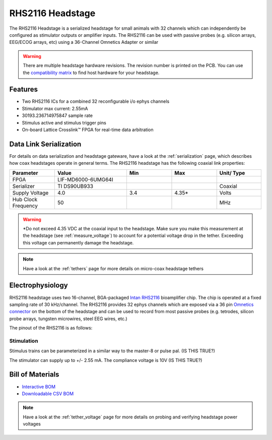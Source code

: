 #################
RHS2116 Headstage
#################

The RHS2116 Headstage is a serialized headstage for small animals with 32 channels which can independently be configured as stimulator outputs or amplifier inputs. The RHS2116 can be used with passive probes (e.g. silicon arrays, EEG/ECOG arrays, etc) using a 36-Channel Omnetics Adapter or similar 

.. image:: /_static/images/rhs2116/rhs2116.png
    :align: center
    :height: 400px
    :alt: ONIX rhs2116

.. warning:: There are multiple headstage hardware revisions. The revision number is printed on the PCB. You can use the `compatibility matrix <https://docs.google.com/spreadsheets/d/1LwEOlOkL_HJKeTmNJFVIlItzVeCZDzOt_9Up_rA36Ic/edit?usp=sharing>`__ to find host hardware for your headstage.

********
Features
********

*   Two RHS2116 ICs for a combined 32 reconfigurable i/o ephys channels

*   Stimulator max current: 2.55mA

*   30193.236714975847 sample rate

*   Stimulus active and stimulus trigger pins

*   On-board Lattice Crosslink™ FPGA for real-time data arbitration

***********************
Data Link Serialization
***********************

For details on data serialization and headstage gateware, have a look at the
:ref:`serialization` page, which describes how coax headstages operate in
general terms. The RHS2116 headstage has the following coaxial link properties:

.. table::
    :widths: 50 80 50 50 50

    +------------------------+--------------------+----------+----------+----------+
    | Parameter              | Value              | Min      | Max      | Unit/    |
    |                        |                    |          |          | Type     |
    +========================+====================+==========+==========+==========+
    | FPGA                   | LIF-MD6000-6UMG64I |          |          |          |
    +------------------------+--------------------+----------+----------+----------+
    | Serializer             | TI DS90UB933       |          |          | Coaxial  |
    +------------------------+--------------------+----------+----------+----------+
    | Supply Voltage         | 4.0                | 3.4      | 4.35*    | Volts    |
    +------------------------+--------------------+----------+----------+----------+
    | Hub Clock Frequency    | 50                 |          |          | MHz      |
    +------------------------+--------------------+----------+----------+----------+

.. warning:: \*Do not exceed 4.35 VDC at the coaxial input to the headstage. Make
    sure you make this measurement at the headstage (see :ref:`measure_voltage`) to
    account for a potential voltage drop in the tether. Exceeding this voltage can
    permanently damage the headstage.

.. note:: Have a look at the :ref:`tethers` page for more details on micro-coax headstage tethers

*****************
Electrophysiology
*****************

RHS2116 headstage uses two 16-channel, BGA-packaged `Intan RHS2116
<https://intantech.com/>`_ bioamplifier chip. The chip is operated at a fixed
sampling rate of 30 kHz/channel. The RHS2116 provides 32 ephys channels which are exposed via a 36 pin `Omnetics connector <https://www.omnetics.com/wp-content/uploads/2022/01/A79025-001.pdf>`__ on the bottom of the headstage and can be used to record from most passive probes (e.g. 
tetrodes, silicon probe arrays, tungsten microwires, steel EEG wires, etc.)

The pinout of the RHS2116 is as follows:

..  image:: /_static/images/rhs2116/rhs2116-omnetics.webp
    :align: center
    :height: 400px
    :alt: ONIX rhs2116 omnetics

..  todo::
    We still have to photoshop this image, but I want to make sure that this is the way we want to map the channels 0->32 (ignoring GNDs and refs):

    15<-----------------------------------------------0

    16----------------------------------------------->31

    (IS THIS TRUE?)

Stimulation
===========

Stimulus trains can be parameterized in a similar way to the master-8 or pulse pal. (IS THIS TRUE?)

The stimulator can supply up to +/- 2.55 mA. The compliance voltage is 10V (IS THIS TRUE?)

*****************
Bill of Materials
*****************

- `Interactive BOM <../../_static/boms/headstage-rhs2116_bom.html>`__
- `Downloadable CSV BOM <https://github.com/open-ephys/onix-headstage-rhs2116/blob/main/pcb/manufacturing/bom/headstage-rhs2116.csv>`__

.. note:: Have a look at the :ref:`tether_voltage` page for more details on probing and verifying headstage power voltages 